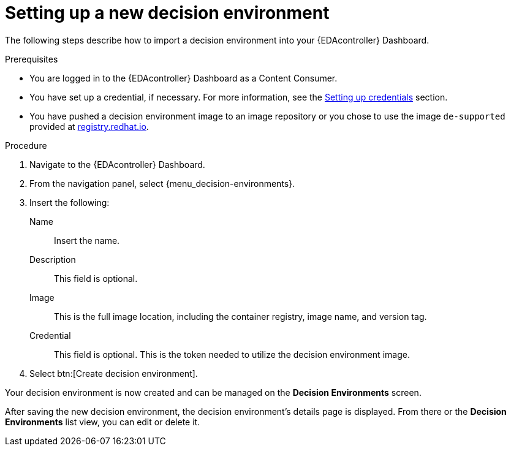 [id="eda-set-up-new-decision-environment"]

= Setting up a new decision environment

The following steps describe how to import a decision environment into your {EDAcontroller} Dashboard.

.Prerequisites

* You are logged in to the {EDAcontroller} Dashboard as a Content Consumer.
* You have set up a credential, if necessary.
For more information, see the xref:eda-set-up-credential[Setting up credentials] section.
* You have pushed a decision environment image to an image repository or you chose to use the image `de-supported` provided at link:http://registry.redhat.io/[registry.redhat.io].

.Procedure

. Navigate to the {EDAcontroller} Dashboard.
. From the navigation panel, select {menu_decision-environments}.
. Insert the following:
+
Name:: Insert the name.
Description:: This field is optional.
Image:: This is the full image location, including the container registry, image name, and version tag.
Credential:: This field is optional. This is the token needed to utilize the decision environment image.
. Select btn:[Create decision environment].

Your decision environment is now created and can be managed on the *Decision Environments* screen.

After saving the new decision environment, the decision environment's details page is displayed.
From there or the *Decision Environments* list view, you can edit or delete it.
